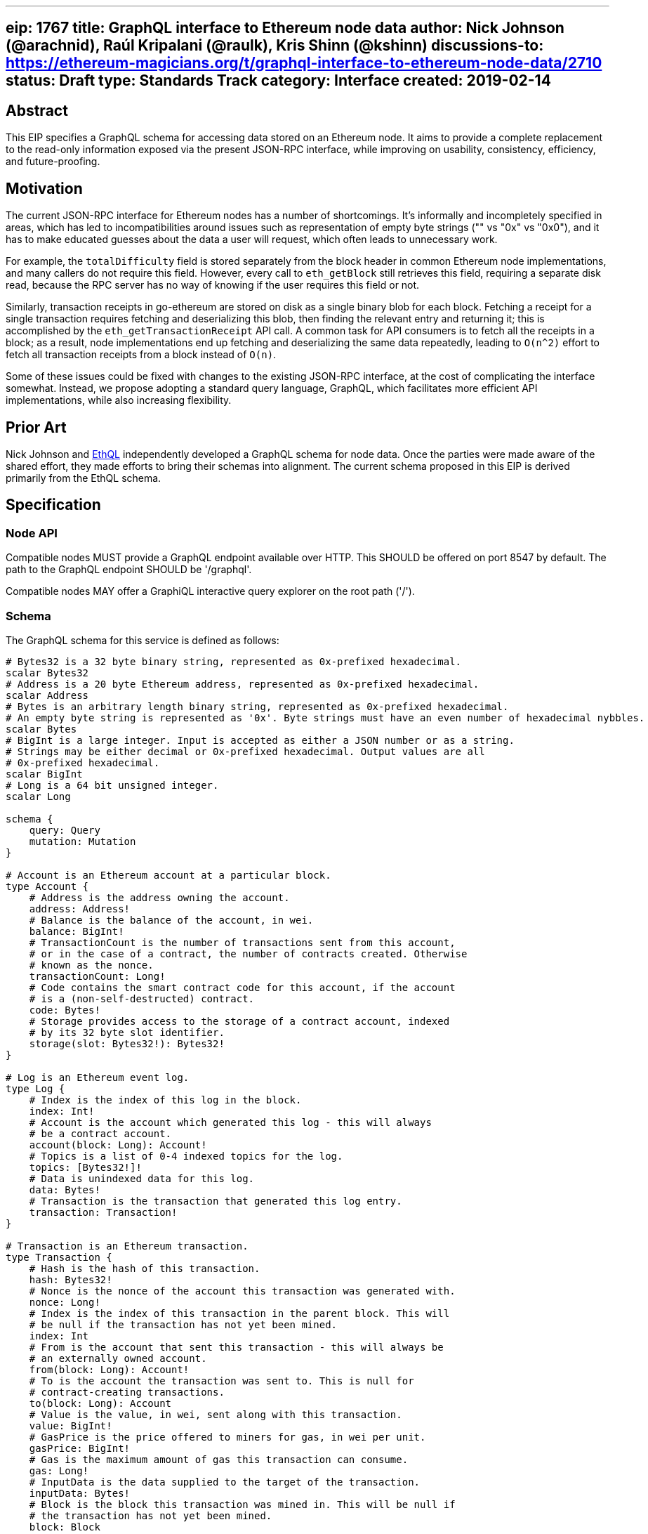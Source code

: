 '''''

[[eip-1767-title-graphql-interface-to-ethereum-node-data-author-nick-johnson-arachnid-raúl-kripalani-raulk-kris-shinn-kshinn-discussions-to-httpsethereum-magiciansorgtgraphql-interface-to-ethereum-node-data2710-status-draft-type-standards-track-category-interface-created-2019-02-14]]
== eip: 1767 title: GraphQL interface to Ethereum node data author: Nick Johnson (@arachnid), Raúl Kripalani (@raulk), Kris Shinn (@kshinn) discussions-to: https://ethereum-magicians.org/t/graphql-interface-to-ethereum-node-data/2710[https://ethereum-magicians.org/t/graphql-interface-to-ethereum-node-data/2710] status: Draft type: Standards Track category: Interface created: 2019-02-14

== Abstract

This EIP specifies a GraphQL schema for accessing data stored on an
Ethereum node. It aims to provide a complete replacement to the
read-only information exposed via the present JSON-RPC interface, while
improving on usability, consistency, efficiency, and future-proofing.

== Motivation

The current JSON-RPC interface for Ethereum nodes has a number of
shortcomings. It's informally and incompletely specified in areas, which
has led to incompatibilities around issues such as representation of
empty byte strings ("" vs "0x" vs "0x0"), and it has to make educated
guesses about the data a user will request, which often leads to
unnecessary work.

For example, the `totalDifficulty` field is stored separately from the
block header in common Ethereum node implementations, and many callers
do not require this field. However, every call to `eth_getBlock` still
retrieves this field, requiring a separate disk read, because the RPC
server has no way of knowing if the user requires this field or not.

Similarly, transaction receipts in go-ethereum are stored on disk as a
single binary blob for each block. Fetching a receipt for a single
transaction requires fetching and deserializing this blob, then finding
the relevant entry and returning it; this is accomplished by the
`eth_getTransactionReceipt` API call. A common task for API consumers is
to fetch all the receipts in a block; as a result, node implementations
end up fetching and deserializing the same data repeatedly, leading to
`O(n^2)` effort to fetch all transaction receipts from a block instead
of `O(n)`.

Some of these issues could be fixed with changes to the existing
JSON-RPC interface, at the cost of complicating the interface somewhat.
Instead, we propose adopting a standard query language, GraphQL, which
facilitates more efficient API implementations, while also increasing
flexibility.

== Prior Art

Nick Johnson and https://github.com/ConsenSys/ethql[EthQL] independently
developed a GraphQL schema for node data. Once the parties were made
aware of the shared effort, they made efforts to bring their schemas
into alignment. The current schema proposed in this EIP is derived
primarily from the EthQL schema.

== Specification

=== Node API

Compatible nodes MUST provide a GraphQL endpoint available over HTTP.
This SHOULD be offered on port 8547 by default. The path to the GraphQL
endpoint SHOULD be '/graphql'.

Compatible nodes MAY offer a GraphiQL interactive query explorer on the
root path ('/').

=== Schema

The GraphQL schema for this service is defined as follows:

....
# Bytes32 is a 32 byte binary string, represented as 0x-prefixed hexadecimal.
scalar Bytes32
# Address is a 20 byte Ethereum address, represented as 0x-prefixed hexadecimal.
scalar Address
# Bytes is an arbitrary length binary string, represented as 0x-prefixed hexadecimal.
# An empty byte string is represented as '0x'. Byte strings must have an even number of hexadecimal nybbles.
scalar Bytes
# BigInt is a large integer. Input is accepted as either a JSON number or as a string.
# Strings may be either decimal or 0x-prefixed hexadecimal. Output values are all
# 0x-prefixed hexadecimal.
scalar BigInt
# Long is a 64 bit unsigned integer.
scalar Long

schema {
    query: Query
    mutation: Mutation
}

# Account is an Ethereum account at a particular block.
type Account {
    # Address is the address owning the account.
    address: Address!
    # Balance is the balance of the account, in wei.
    balance: BigInt!
    # TransactionCount is the number of transactions sent from this account,
    # or in the case of a contract, the number of contracts created. Otherwise
    # known as the nonce.
    transactionCount: Long!
    # Code contains the smart contract code for this account, if the account
    # is a (non-self-destructed) contract.
    code: Bytes!
    # Storage provides access to the storage of a contract account, indexed
    # by its 32 byte slot identifier.
    storage(slot: Bytes32!): Bytes32!
}

# Log is an Ethereum event log.
type Log {
    # Index is the index of this log in the block.
    index: Int!
    # Account is the account which generated this log - this will always
    # be a contract account.
    account(block: Long): Account!
    # Topics is a list of 0-4 indexed topics for the log.
    topics: [Bytes32!]!
    # Data is unindexed data for this log.
    data: Bytes!
    # Transaction is the transaction that generated this log entry.
    transaction: Transaction!
}

# Transaction is an Ethereum transaction.
type Transaction {
    # Hash is the hash of this transaction.
    hash: Bytes32!
    # Nonce is the nonce of the account this transaction was generated with.
    nonce: Long!
    # Index is the index of this transaction in the parent block. This will
    # be null if the transaction has not yet been mined.
    index: Int
    # From is the account that sent this transaction - this will always be
    # an externally owned account.
    from(block: Long): Account!
    # To is the account the transaction was sent to. This is null for
    # contract-creating transactions.
    to(block: Long): Account
    # Value is the value, in wei, sent along with this transaction.
    value: BigInt!
    # GasPrice is the price offered to miners for gas, in wei per unit.
    gasPrice: BigInt!
    # Gas is the maximum amount of gas this transaction can consume.
    gas: Long!
    # InputData is the data supplied to the target of the transaction.
    inputData: Bytes!
    # Block is the block this transaction was mined in. This will be null if
    # the transaction has not yet been mined.
    block: Block

    # Status is the return status of the transaction. This will be 1 if the
    # transaction succeeded, or 0 if it failed (due to a revert, or due to
    # running out of gas). If the transaction has not yet been mined, this
    # field will be null.
    status: Long
    # GasUsed is the amount of gas that was used processing this transaction.
    # If the transaction has not yet been mined, this field will be null.
    gasUsed: Long
    # CumulativeGasUsed is the total gas used in the block up to and including
    # this transaction. If the transaction has not yet been mined, this field
    # will be null.
    cumulativeGasUsed: Long
    # CreatedContract is the account that was created by a contract creation
    # transaction. If the transaction was not a contract creation transaction,
    # or it has not yet been mined, this field will be null.
    createdContract(block: Long): Account
    # Logs is a list of log entries emitted by this transaction. If the
    # transaction has not yet been mined, this field will be null.
    logs: [Log!]
}

# BlockFilterCriteria encapsulates log filter criteria for a filter applied
# to a single block.
input BlockFilterCriteria {
    # Addresses is list of addresses that are of interest. If this list is
    # empty, results will not be filtered by address.
    addresses: [Address!]
    # Topics list restricts matches to particular event topics. Each event has a list
  # of topics. Topics matches a prefix of that list. An empty element array matches any
  # topic. Non-empty elements represent an alternative that matches any of the
  # contained topics.
  #
  # Examples:
  #  - [] or nil          matches any topic list
  #  - [[A]]              matches topic A in first position
  #  - [[], [B]]          matches any topic in first position, B in second position
  #  - [[A], [B]]         matches topic A in first position, B in second position
  #  - [[A, B]], [C, D]]  matches topic (A OR B) in first position, (C OR D) in second position
    topics: [[Bytes32!]!]
}

# Block is an Ethereum block.
type Block {
    # Number is the number of this block, starting at 0 for the genesis block.
    number: Long!
    # Hash is the block hash of this block.
    hash: Bytes32!
    # Parent is the parent block of this block.
    parent: Block
    # Nonce is the block nonce, an 8 byte sequence determined by the miner.
    nonce: Bytes!
    # TransactionsRoot is the keccak256 hash of the root of the trie of transactions in this block.
    transactionsRoot: Bytes32!
    # TransactionCount is the number of transactions in this block. if
    # transactions are not available for this block, this field will be null.
    transactionCount: Int
    # StateRoot is the keccak256 hash of the state trie after this block was processed.
    stateRoot: Bytes32!
    # ReceiptsRoot is the keccak256 hash of the trie of transaction receipts in this block.
    receiptsRoot: Bytes32!
    # Miner is the account that mined this block.
    miner(block: Long): Account!
    # ExtraData is an arbitrary data field supplied by the miner.
    extraData: Bytes!
    # GasLimit is the maximum amount of gas that was available to transactions in this block.
    gasLimit: Long!
    # GasUsed is the amount of gas that was used executing transactions in this block.
    gasUsed: Long!
    # Timestamp is the unix timestamp at which this block was mined.
    timestamp: BigInt!
    # LogsBloom is a bloom filter that can be used to check if a block may
    # contain log entries matching a filter.
    logsBloom: Bytes!
    # MixHash is the hash that was used as an input to the PoW process.
    mixHash: Bytes32!
    # Difficulty is a measure of the difficulty of mining this block.
    difficulty: BigInt!
    # TotalDifficulty is the sum of all difficulty values up to and including
    # this block.
    totalDifficulty: BigInt!
    # OmmerCount is the number of ommers (AKA uncles) associated with this
    # block. If ommers are unavailable, this field will be null.
    ommerCount: Int
    # Ommers is a list of ommer (AKA uncle) blocks associated with this block.
    # If ommers are unavailable, this field will be null. Depending on your
    # node, the transactions, transactionAt, transactionCount, ommers,
    # ommerCount and ommerAt fields may not be available on any ommer blocks.
    ommers: [Block]
    # OmmerAt returns the ommer (AKA uncle) at the specified index. If ommers
    # are unavailable, or the index is out of bounds, this field will be null.
    ommerAt(index: Int!): Block
    # OmmerHash is the keccak256 hash of all the ommers (AKA uncles)
    # associated with this block.
    ommerHash: Bytes32!
    # Transactions is a list of transactions associated with this block. If
    # transactions are unavailable for this block, this field will be null.
    transactions: [Transaction!]
    # TransactionAt returns the transaction at the specified index. If
    # transactions are unavailable for this block, or if the index is out of
    # bounds, this field will be null.
    transactionAt(index: Int!): Transaction
    # Logs returns a filtered set of logs from this block.
    logs(filter: BlockFilterCriteria!): [Log!]!
    # Account fetches an Ethereum account at the current block's state.
    account(address: Address!): Account
    # Call executes a local call operation at the current block's state.
    call(data: CallData!): CallResult
    # EstimateGas estimates the amount of gas that will be required for
    # successful execution of a transaction at the current block's state.
    estimateGas(data: CallData!): Long!
}

# CallData represents the data associated with a local contract call.
# All fields are optional.
input CallData {
    # From is the address making the call.
    from: Address
    # To is the address the call is sent to.
    to: Address
    # Gas is the amount of gas sent with the call.
    gas: Long
    # GasPrice is the price, in wei, offered for each unit of gas.
    gasPrice: BigInt
    # Value is the value, in wei, sent along with the call.
    value: BigInt
    # Data is the data sent to the callee.
    data: Bytes
}

# CallResult is the result of a local call operation.
type CallResult {
    # Data is the return data of the called contract.
    data: Bytes!
    # GasUsed is the amount of gas used by the call, after any refunds.
    gasUsed: Long!
    # Status is the result of the call - 1 for success or 0 for failure.
    status: Long!
}

# FilterCriteria encapsulates log filter criteria for searching log entries.
input FilterCriteria {
    # FromBlock is the block at which to start searching, inclusive. Defaults
    # to the latest block if not supplied.
    fromBlock: Long
    # ToBlock is the block at which to stop searching, inclusive. Defaults
    # to the latest block if not supplied.
    toBlock: Long
    # Addresses is a list of addresses that are of interest. If this list is
    # empty, results will not be filtered by address.
    addresses: [Address!]
    # Topics list restricts matches to particular event topics. Each event has a list
  # of topics. Topics matches a prefix of that list. An empty element array matches any
  # topic. Non-empty elements represent an alternative that matches any of the
  # contained topics.
  #
  # Examples:
  #  - [] or nil          matches any topic list
  #  - [[A]]              matches topic A in first position
  #  - [[], [B]]          matches any topic in first position, B in second position
  #  - [[A], [B]]         matches topic A in first position, B in second position
  #  - [[A, B]], [C, D]]  matches topic (A OR B) in first position, (C OR D) in second position
    topics: [[Bytes32!]!]
}

# SyncState contains the current synchronisation state of the client.
type SyncState{
    # StartingBlock is the block number at which synchronisation started.
    startingBlock: Long!
    # CurrentBlock is the point at which synchronisation has presently reached.
    currentBlock: Long!
    # HighestBlock is the latest known block number.
    highestBlock: Long!
    # PulledStates is the number of state entries fetched so far, or null
    # if this is not known or not relevant.
    pulledStates: Long
    # KnownStates is the number of states the node knows of so far, or null
    # if this is not known or not relevant.
    knownStates: Long
}

# Pending represents the current pending state.
type Pending {
  # TransactionCount is the number of transactions in the pending state.
  transactionCount: Int!
  # Transactions is a list of transactions in the current pending state.
  transactions: [Transaction!]
  # Account fetches an Ethereum account for the pending state.
  account(address: Address!): Account
  # Call executes a local call operation for the pending state.
  call(data: CallData!): CallResult
  # EstimateGas estimates the amount of gas that will be required for
  # successful execution of a transaction for the pending state.
  estimateGas(data: CallData!): Long!  
}

type Query {
    # Block fetches an Ethereum block by number or by hash. If neither is
    # supplied, the most recent known block is returned.
    block(number: Long, hash: Bytes32): Block
    # Blocks returns all the blocks between two numbers, inclusive. If
    # to is not supplied, it defaults to the most recent known block.
    blocks(from: Long!, to: Long): [Block!]!
    # Pending returns the current pending state.
    pending: Pending!
    # Transaction returns a transaction specified by its hash.
    transaction(hash: Bytes32!): Transaction
    # Logs returns log entries matching the provided filter.
    logs(filter: FilterCriteria!): [Log!]!
    # GasPrice returns the node's estimate of a gas price sufficient to
    # ensure a transaction is mined in a timely fashion.
    gasPrice: BigInt!
    # ProtocolVersion returns the current wire protocol version number.
    protocolVersion: Int!
    # Syncing returns information on the current synchronisation state.
    syncing: SyncState
}

type Mutation {
    # SendRawTransaction sends an RLP-encoded transaction to the network.
    sendRawTransaction(data: Bytes!): Bytes32!
}
....

Nodes MAY offer a superset of this schema, by adding new fields or
types. Experimental or client-specific fields MUST be prefixed with
'_client_' (eg, '_geth_' or '_parity_'). Unprefixed fields MUST be
specified in a new EIP that extends this one.

== Rationale

Ethereum nodes have been moving away from providing read-write
functionality such as transaction and message signing, and from other
services such as code compilation, in favor of a more 'unix-like'
approach where each task is performed by a dedicated process. We have
thus specified a core set of types and fields that reflects this trend,
leaving out functionality that is presently, or intended to be,
deprecated:

* `eth_compile*` calls are deprecated, and hence not provided here.
* `eth_accounts`, `eth_sign`, and `eth_sendTransaction` are considered
by many to be deprecated, and are not provided here; callers should use
local accounts or a separate signing daemon instead.

Further, two areas of the current API interface have been omitted for
simplicity in this initial standard, with the intention that they will
be defined in a later EIP:

* Filters will require use of GraphQL subscriptions, and require careful
consideration around the desire for nodes without local per-caller
state.
* Mining functionality is less-used and benefits less from
reimplementation in GraphQL, and should be specified in a separate EIP.

== Backwards Compatibility

This schema implements the bulk of the current read-only functionality
provided by the JSON-RPC node interface. Existing RPC calls can be
mapped to GraphQL queries as follows:

[cols=",,",options="header",]
|===
|RPC |Status |Description
|eth_blockNumber |IMPLEMENTED |`{ block { number } }`

|eth_call |IMPLEMENTED
|`{ call(data: { to: "0x...", data: "0x..." }) { data status gasUsed } }`

|eth_estimateGas |IMPLEMENTED
|`{ estimateGas(data: { to: "0x...", data: "0x..." }) }`

|eth_gasPrice |IMPLEMENTED |`{ gasPrice }`

|eth_getBalance |IMPLEMENTED
|`{ account(address: "0x...") { balance } }`

|eth_getBlockByHash |IMPLEMENTED |`{ block(hash: "0x...") { ... } }`

|eth_getBlockByNumber |IMPLEMENTED |`{ block(number: 123) { ... } }`

|eth_getBlockTransactionCountByHash |IMPLEMENTED
|`{ block(hash: "0x...") { transactionCount } }`

|eth_getBlockTransactionCountByNumber |IMPLEMENTED
|`{ block(number: x) { transactionCounnt } }`

|eth_getCode |IMPLEMENTED |`{ account(address: "0x...") { code } }`

|eth_getLogs |IMPLEMENTED |`{ logs(filter: { ... }) { ... } }` or
`{ block(...) { logs(filter: { ... }) { ... } } }`

|eth_getStorageAt |IMPLEMENTED
|`{ account(address: "0x...") { storage(slot: "0x...") } }`

|eth_getTransactionByBlockHashAndIndex |IMPLEMENTED
|`{ block(hash: "0x...") { transactionAt(index: x) { ... } } }`

|eth_getTransactionByBlockNumberAndIndex |IMPLEMENTED
|`{ block(number: n) { transactionAt(index: x) { ... } } }`

|eth_getTransactionByHash |IMPLEMENTED
|`{ transaction(hash: "0x...") { ... } }`

|eth_getTransactionCount |IMPLEMENTED
|`{ account(address: "0x...") { transactionCount } }`

|eth_getTransactionReceipt |IMPLEMENTED
|`{ transaction(hash: "0x...") { ... } }`

|eth_getUncleByBlockHashAndIndex |IMPLEMENTED
|`{ block(hash: "0x...") { ommerAt(index: x) { ... } } }`

|eth_getUncleByBlockNumberAndIndex |IMPLEMENTED
|`{ block(number: n) { ommerAt(index: x) { ... } } }`

|eth_getUncleCountByBlockHash |IMPLEMENTED
|`{ block(hash: "0x...") { ommerCount } }`

|eth_getUncleCountByBlockNumber |IMPLEMENTED
|`{ block(number: x) { ommerCount } }`

|eth_protocolVersion |IMPLEMENTED |`{ protocolVersion }`

|eth_sendRawTransaction |IMPLEMENTED
|`mutation { sendRawTransaction(data: data) }`

|eth_syncing |IMPLEMENTED |`{ syncing { ... } }`

|eth_getCompilers |NOT IMPLEMENTED |Compiler functionality is deprecated
in JSON-RPC.

|eth_compileLLL |NOT IMPLEMENTED |Compiler functionality is deprecated
in JSON-RPC.

|eth_compileSolidity |NOT IMPLEMENTED |Compiler functionality is
deprecated in JSON-RPC.

|eth_compileSerpent |NOT IMPLEMENTED |Compiler functionality is
deprecated in JSON-RPC.

|eth_newFilter |NOT IMPLEMENTED |Filter functionality may be specified
in a future EIP.

|eth_newBlockFilter |NOT IMPLEMENTED |Filter functionality may be
specified in a future EIP.

|eth_newPendingTransactionFilter |NOT IMPLEMENTED |Filter functionality
may be specified in a future EIP.

|eth_uninstallFilter |NOT IMPLEMENTED |Filter functionality may be
specified in a future EIP.

|eth_getFilterChanges |NOT IMPLEMENTED |Filter functionality may be
specified in a future EIP.

|eth_getFilterLogs |NOT IMPLEMENTED |Filter functionality may be
specified in a future EIP.

|eth_accounts |NOT IMPLEMENTED |Accounts functionality is not part of
the core node API.

|eth_sign |NOT IMPLEMENTED |Accounts functionality is not part of the
core node API.

|eth_sendTransaction |NOT IMPLEMENTED |Accounts functionality is not
part of the core node API.

|eth_coinbase |NOT IMPLEMENTED |Mining functionality to be defined
separately.

|eth_getWork |NOT IMPLEMENTED |Mining functionality to be defined
separately.

|eth_hashRate |NOT IMPLEMENTED |Mining functionality to be defined
separately.

|eth_mining |NOT IMPLEMENTED |Mining functionality to be defined
separately.

|eth_submitHashrate |NOT IMPLEMENTED |Mining functionality to be defined
separately.

|eth_submitWork |NOT IMPLEMENTED |Mining functionality to be defined
separately.
|===

For specific reasoning behind omitted functionality, see the Rationale
section.

== Test Cases

TBD.

== Implementation

* Implemented and released in
https://github.com/ethereum/go-ethereum/releases/tag/v1.9.0[Go-ethereum
1.9.0]
* Implemented and released in
https://github.com/PegaSysEng/pantheon/blob/master/CHANGELOG.md#111[Pantheon
1.1.1]
* Work in progress in
https://github.com/ethereum/trinity/issues/302[Trinity]
* Work in progress in
https://github.com/paritytech/parity-ethereum/issues/10933[Parity]

== Copyright

Copyright and related rights waived via
https://creativecommons.org/publicdomain/zero/1.0/[CC0].
